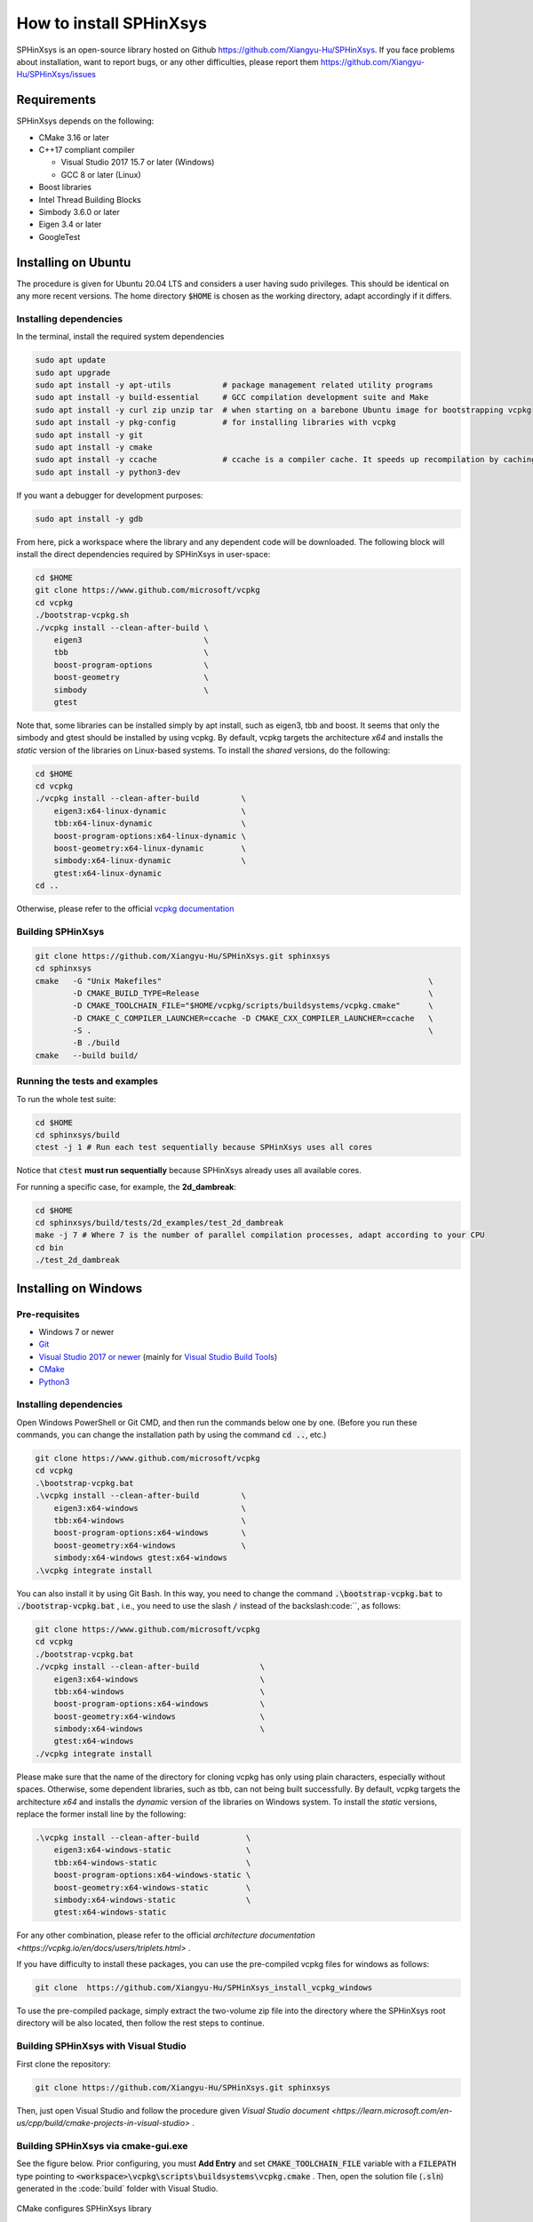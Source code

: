 ========================
How to install SPHinXsys
========================

SPHinXsys is an open-source library hosted on Github https://github.com/Xiangyu-Hu/SPHinXsys.
If you face problems about installation, want to report bugs, or any other difficulties, please report them https://github.com/Xiangyu-Hu/SPHinXsys/issues 

Requirements
------------

SPHinXsys depends on the following:

* CMake 3.16 or later
* C++17 compliant compiler

  * Visual Studio 2017 15.7 or later (Windows)
  * GCC 8 or later (Linux)
* Boost libraries
* Intel Thread Building Blocks
* Simbody 3.6.0 or later
* Eigen 3.4 or later
* GoogleTest

Installing on Ubuntu
---------------------------------------

The procedure is given for Ubuntu 20.04 LTS and considers a user having sudo privileges.
This should be identical on any more recent versions.
The home directory :code:`$HOME` is chosen as the working directory, adapt accordingly if it differs. 

Installing dependencies
^^^^^^^^^^^^^^^^^^^^^^^

In the terminal, install the required system dependencies

..  code-block:: bash

        sudo apt update
        sudo apt upgrade
        sudo apt install -y apt-utils           # package management related utility programs
        sudo apt install -y build-essential     # GCC compilation development suite and Make
        sudo apt install -y curl zip unzip tar  # when starting on a barebone Ubuntu image for bootstrapping vcpkg
        sudo apt install -y pkg-config          # for installing libraries with vcpkg
        sudo apt install -y git                 
        sudo apt install -y cmake               
        sudo apt install -y ccache              # ccache is a compiler cache. It speeds up recompilation by caching previous compilations
        sudo apt install -y python3-dev

If you want a debugger for development purposes:

..  code-block:: bash

    sudo apt install -y gdb

From here, pick a workspace where the library and any dependent code will be downloaded. 
The following block will install the direct dependencies required by SPHinXsys in user-space:

..  code-block:: bash
    
    cd $HOME
    git clone https://www.github.com/microsoft/vcpkg
    cd vcpkg
    ./bootstrap-vcpkg.sh
    ./vcpkg install --clean-after-build \
        eigen3                          \
        tbb                             \
        boost-program-options           \
        boost-geometry                  \
        simbody                         \
        gtest

Note that, some libraries can be installed simply by apt install, such as eigen3, tbb and boost.
It seems that only the simbody and gtest should be installed by using vcpkg.
By default, vcpkg targets the architecture *x64* and installs the *static* version of the libraries on Linux-based systems.
To install the *shared* versions, do the following:

..  code-block:: bash

    cd $HOME
    cd vcpkg
    ./vcpkg install --clean-after-build         \
        eigen3:x64-linux-dynamic                \
        tbb:x64-linux-dynamic                   \
        boost-program-options:x64-linux-dynamic \
        boost-geometry:x64-linux-dynamic        \
        simbody:x64-linux-dynamic               \
        gtest:x64-linux-dynamic
    cd ..

Otherwise, please refer to the official `vcpkg documentation <https://vcpkg.io/en/docs/examples/overlay-triplets-linux-dynamic.html>`_

Building SPHinXsys
^^^^^^^^^^^^^^^^^^^^^

..  code-block:: bash
    
    git clone https://github.com/Xiangyu-Hu/SPHinXsys.git sphinxsys
    cd sphinxsys
    cmake   -G "Unix Makefiles"                                                         \
            -D CMAKE_BUILD_TYPE=Release                                                 \
            -D CMAKE_TOOLCHAIN_FILE="$HOME/vcpkg/scripts/buildsystems/vcpkg.cmake"      \
            -D CMAKE_C_COMPILER_LAUNCHER=ccache -D CMAKE_CXX_COMPILER_LAUNCHER=ccache   \
            -S .                                                                        \
            -B ./build
    cmake   --build build/ 

Running the tests and examples
^^^^^^^^^^^^^^^^^^^^^^^^^^^^^^

To run the whole test suite:

..  code-block:: bash

    cd $HOME
    cd sphinxsys/build
    ctest -j 1 # Run each test sequentially because SPHinXsys uses all cores

    
Notice that :code:`ctest` **must run sequentially** because SPHinXsys already uses all available cores.

For running a specific case, for example, the **2d_dambreak**:

..  code-block:: bash

    cd $HOME
    cd sphinxsys/build/tests/2d_examples/test_2d_dambreak
    make -j 7 # Where 7 is the number of parallel compilation processes, adapt according to your CPU  
    cd bin
    ./test_2d_dambreak



Installing on Windows
---------------------------------------

Pre-requisites
^^^^^^^^^^^^^^^^^^^^^^^^

* Windows 7 or newer
* `Git <https://git-scm.com/download/win>`_
* `Visual Studio 2017 or newer <https://visualstudio.microsoft.com/vs/community/>`_ (mainly for `Visual Studio Build Tools <https://devblogs.microsoft.com/cppblog/updates-to-visual-studio-build-tools-license-for-c-and-cpp-open-source-projects/>`_)
* `CMake <https://cmake.org/>`_
* `Python3 <https://www.python.org/>`_

Installing dependencies
^^^^^^^^^^^^^^^^^^^^^^^
Open Windows PowerShell or Git CMD, and then run the commands below one by one. 
(Before you run these commands, you can change the installation path by using the command :code:`cd ..`, etc.)

..  code-block:: pwsh
    
    git clone https://www.github.com/microsoft/vcpkg
    cd vcpkg
    .\bootstrap-vcpkg.bat
    .\vcpkg install --clean-after-build         \
        eigen3:x64-windows                      \
        tbb:x64-windows                         \
        boost-program-options:x64-windows       \
        boost-geometry:x64-windows              \
        simbody:x64-windows gtest:x64-windows
    .\vcpkg integrate install

You can also install it by using Git Bash. 
In this way, you need to change the command :code:`.\bootstrap-vcpkg.bat` to :code:`./bootstrap-vcpkg.bat` ,
i.e., you need to use the slash :code:`/` instead of the backslash:code:`\`, as follows:

..  code-block:: bash
    
    git clone https://www.github.com/microsoft/vcpkg
    cd vcpkg
    ./bootstrap-vcpkg.bat
    ./vcpkg install --clean-after-build             \
        eigen3:x64-windows                          \
        tbb:x64-windows                             \
        boost-program-options:x64-windows           \
        boost-geometry:x64-windows                  \
        simbody:x64-windows                         \
        gtest:x64-windows
    ./vcpkg integrate install

Please make sure that the name of the directory for cloning vcpkg has only using plain characters, 
especially without spaces.  Otherwise, some dependent libraries, such as tbb, can not being built successfully.
By default, vcpkg targets the architecture *x64* and installs the *dynamic* version of the libraries on Windows system.
To install the *static* versions, replace the former install line by the following:

..  code-block:: pwsh

    .\vcpkg install --clean-after-build          \
        eigen3:x64-windows-static                \
        tbb:x64-windows-static                   \
        boost-program-options:x64-windows-static \
        boost-geometry:x64-windows-static        \
        simbody:x64-windows-static               \
        gtest:x64-windows-static

For any other combination, please refer to the official `architecture documentation <https://vcpkg.io/en/docs/users/triplets.html>` .

If you have difficulty to install these packages, you can use the pre-compiled vcpkg files for windows as follows:

..  code-block:: pwsh
 
    git clone  https://github.com/Xiangyu-Hu/SPHinXsys_install_vcpkg_windows

To use the pre-compiled package, 
simply extract the two-volume zip file into the directory where the SPHinXsys root directory will be also located, 
then follow the rest steps to continue.

Building SPHinXsys with Visual Studio
^^^^^^^^^^^^^^^^^^^^^^^^^^^^^^^^^^^^^

First clone the repository:

..  code-block:: pwsh
    
    git clone https://github.com/Xiangyu-Hu/SPHinXsys.git sphinxsys


Then, just open Visual Studio and follow the procedure given `Visual Studio document <https://learn.microsoft.com/en-us/cpp/build/cmake-projects-in-visual-studio>` .


Building SPHinXsys via cmake-gui.exe
^^^^^^^^^^^^^^^^^^^^^^^^^^^^^^^^^^^^

See the figure below. Prior configuring, you must **Add Entry** and set :code:`CMAKE_TOOLCHAIN_FILE` variable 
with a :code:`FILEPATH` type pointing to :code:`<workspace>\vcpkg\scripts\buildsystems\vcpkg.cmake` .
Then, open the solution file (:code:`.sln`) generated in the :code:`build\` folder with Visual Studio.

.. figure:: figures/CMake_configure.png
   :width: 600 px
   :align: center

   CMake configures SPHinXsys library


Installing on macOS (latest) 
---------------------------------------
The procedure is given for MAC OS 13.0.1  and clang 14.0.0 (clang-1400.0.29.202).
With the assumption that you have installed Command Line Tools and python3. 

Installing dependencies
^^^^^^^^^^^^^^^^^^^^^^^

In the terminal, install the required system dependencies, homebrew, with it, 
you can install cmake, pkg-config, and others. 
Note that gfortran is essential for lapack_reference, which is needed for simbody. 

..  code-block:: bash

        /bin/bash -c "$(curl -fsSL https://raw.githubusercontent.com/Homebrew/install/HEAD/install.sh)"
        brew update 
        brew install cmake
        brew install pkg-config
        brew install ccache
        brew install gfortran
        brew install ninja

From here, pick a workspace where the library and any dependent code will be downloaded. 
The following block will install the direct dependencies required by SPHinXsys in user-space:

..  code-block:: bash
    
    cd $HOME
    git clone https://www.github.com/microsoft/vcpkg
    cd vcpkg
    ./bootstrap-vcpkg.sh -disableMetrics
    ./vcpkg install --clean-after-build         \
        eigen3:x64-osx                          \
        tbb:x64-osx                             \
        boost-program-options:x64-osx           \
        boost-geometry:x64-osx                  \
        simbody:x64-osx                         \
        gtest:x64-osx

Building SPHinXsys
^^^^^^^^^^^^^^^^^^^^^

..  code-block:: bash
    
    git clone https://github.com/Xiangyu-Hu/SPHinXsys.git sphinxsys
    cd sphinxsys
    cmake   -G Ninja                                                                    \
            -D CMAKE_BUILD_TYPE=Release                                                 \
            -D CMAKE_C_COMPILER=clang -D CMAKE_CXX_COMPILER=clang++                     \
            -D CMAKE_TOOLCHAIN_FILE="$HOME/vcpkg/scripts/buildsystems/vcpkg.cmake"      \
            -D CMAKE_C_COMPILER_LAUNCHER=ccache -D CMAKE_CXX_COMPILER_LAUNCHER=ccache   \
            -S .                                                                        \
            -B ./build
    cmake   --build build/ 

Running the tests and examples
^^^^^^^^^^^^^^^^^^^^^^^^^^^^^^

They are the same as in Ubuntu Linux (See above).  

